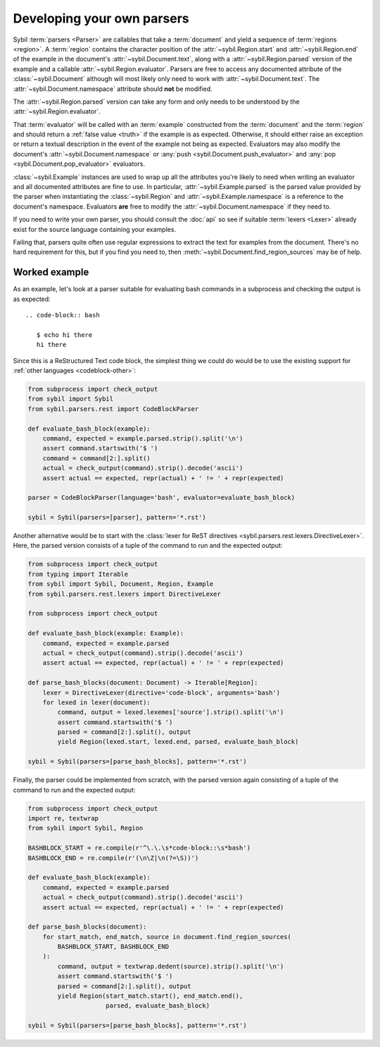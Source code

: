 Developing your own parsers
===========================

Sybil :term:`parsers <Parser>` are callables that take a
:term:`document` and yield a sequence of :term:`regions <region>`. A :term:`region` contains
the character position of the :attr:`~sybil.Region.start` and :attr:`~sybil.Region.end`
of the example in the document's
:attr:`~sybil.Document.text`, along with a :attr:`~sybil.Region.parsed` version of the
example and a callable :attr:`~sybil.Region.evaluator`.
Parsers are free to access any documented attribute of the :class:`~sybil.Document` although
will most likely only need to work with :attr:`~sybil.Document.text`.
The :attr:`~sybil.Document.namespace` attribute should **not** be modified.

The :attr:`~sybil.Region.parsed` version can take any form and only needs to be understood by the
:attr:`~sybil.Region.evaluator`.

That :term:`evaluator` will be called with an :term:`example` constructed from the
:term:`document` and the :term:`region` and should return a :ref:`false value <truth>`
if the example is as expected. Otherwise, it should
either raise an exception or return a textual description in the
event of the example not being as expected. Evaluators may also
modify the document's :attr:`~sybil.Document.namespace`
or :any:`push <sybil.Document.push_evaluator>` and
:any:`pop <sybil.Document.pop_evaluator>` evaluators.

:class:`~sybil.Example` instances are used to wrap up
all the attributes you're likely to need when writing an evaluator and all
documented attributes are fine to use. In particular,
:attr:`~sybil.Example.parsed` is the parsed value provided by the parser
when instantiating the :class:`~sybil.Region` and
:attr:`~sybil.Example.namespace` is a reference to the document's
namespace. Evaluators **are** free to modify the
:attr:`~sybil.Document.namespace` if they need to.

If you need to write your own parser, you should consult the :doc:`api` so see if suitable
:term:`lexers <Lexer>` already exist for the source language containing your examples.

Failing that, parsers quite often use regular expressions to extract the text for examples
from the document. There's no hard requirement for this, but if you find you need to, then
:meth:`~sybil.Document.find_region_sources` may be of help.

Worked example
~~~~~~~~~~~~~~

As an example, let's look at a parser suitable for evaluating bash commands
in a subprocess and checking the output is as expected::

  .. code-block:: bash

     $ echo hi there
     hi there

.. -> bash_document_text

Since this is a ReStructured Text code block, the simplest thing we could do would be to use
the existing support for :ref:`other languages <codeblock-other>`:

.. code-block:: python

    from subprocess import check_output
    from sybil import Sybil
    from sybil.parsers.rest import CodeBlockParser

    def evaluate_bash_block(example):
        command, expected = example.parsed.strip().split('\n')
        assert command.startswith('$ ')
        command = command[2:].split()
        actual = check_output(command).strip().decode('ascii')
        assert actual == expected, repr(actual) + ' != ' + repr(expected)

    parser = CodeBlockParser(language='bash', evaluator=evaluate_bash_block)

    sybil = Sybil(parsers=[parser], pattern='*.rst')


.. invisible-code-block: python

  from tests.helpers import check_text
  check_text(bash_document_text, sybil)

Another alternative would be to start with the
:class:`lexer for ReST directives <sybil.parsers.rest.lexers.DirectiveLexer>`.
Here, the parsed version consists of a tuple of the command to run and the expected output:

.. code-block:: python

    from subprocess import check_output
    from typing import Iterable
    from sybil import Sybil, Document, Region, Example
    from sybil.parsers.rest.lexers import DirectiveLexer

    from subprocess import check_output

    def evaluate_bash_block(example: Example):
        command, expected = example.parsed
        actual = check_output(command).strip().decode('ascii')
        assert actual == expected, repr(actual) + ' != ' + repr(expected)

    def parse_bash_blocks(document: Document) -> Iterable[Region]:
        lexer = DirectiveLexer(directive='code-block', arguments='bash')
        for lexed in lexer(document):
            command, output = lexed.lexemes['source'].strip().split('\n')
            assert command.startswith('$ ')
            parsed = command[2:].split(), output
            yield Region(lexed.start, lexed.end, parsed, evaluate_bash_block)

    sybil = Sybil(parsers=[parse_bash_blocks], pattern='*.rst')

.. invisible-code-block: python

  from tests.helpers import check_text
  check_text(bash_document_text, sybil)

Finally, the parser could be implemented from scratch, with the parsed version again consisting of
a tuple of the command to run and the expected output:

.. code-block:: python

    from subprocess import check_output
    import re, textwrap
    from sybil import Sybil, Region

    BASHBLOCK_START = re.compile(r'^\.\.\s*code-block::\s*bash')
    BASHBLOCK_END = re.compile(r'(\n\Z|\n(?=\S))')

    def evaluate_bash_block(example):
        command, expected = example.parsed
        actual = check_output(command).strip().decode('ascii')
        assert actual == expected, repr(actual) + ' != ' + repr(expected)

    def parse_bash_blocks(document):
        for start_match, end_match, source in document.find_region_sources(
            BASHBLOCK_START, BASHBLOCK_END
        ):
            command, output = textwrap.dedent(source).strip().split('\n')
            assert command.startswith('$ ')
            parsed = command[2:].split(), output
            yield Region(start_match.start(), end_match.end(),
                         parsed, evaluate_bash_block)

    sybil = Sybil(parsers=[parse_bash_blocks], pattern='*.rst')

.. invisible-code-block: python

  from tests.helpers import check_text
  check_text(bash_document_text, sybil)
